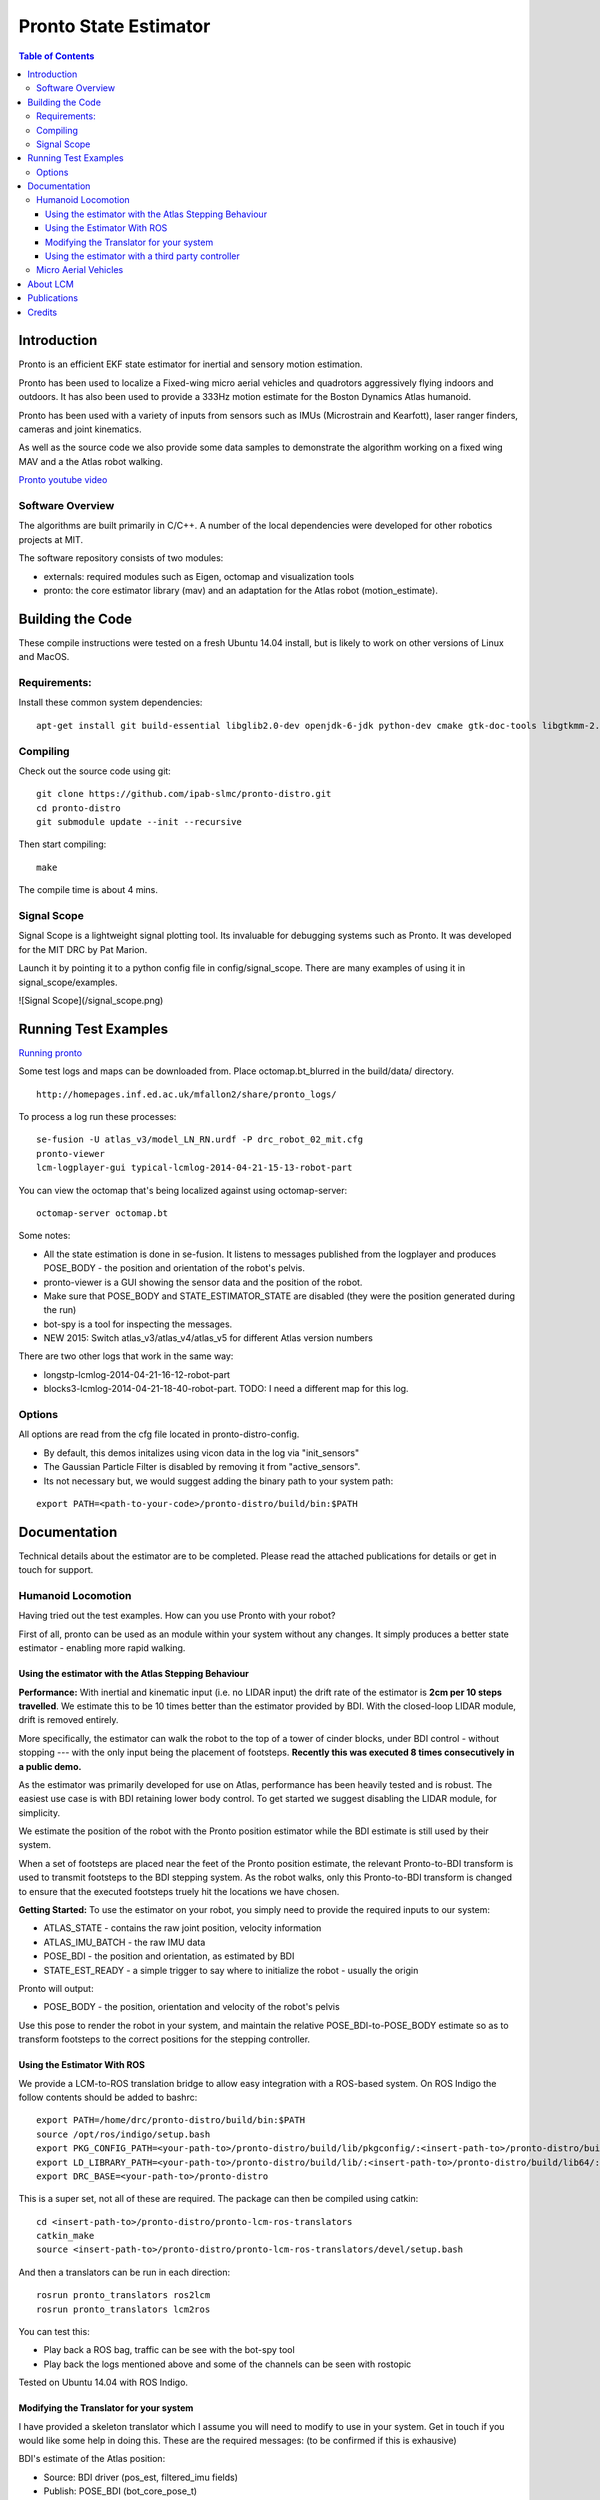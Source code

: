 ======================
Pronto State Estimator
======================

.. contents:: Table of Contents

Introduction
============

Pronto is an efficient EKF state estimator for inertial and sensory
motion estimation.

Pronto has been used to localize a Fixed-wing micro aerial vehicles
and quadrotors aggressively flying indoors and outdoors. It has
also been used to provide a 333Hz motion estimate for the Boston Dynamics
Atlas humanoid. 

Pronto has been used with a variety of inputs 
from sensors such as IMUs (Microstrain and Kearfott), laser ranger finders, 
cameras and joint kinematics.

As well as the source code we also provide some data samples
to demonstrate the algorithm working on a fixed wing MAV and a
the Atlas robot walking.

.. image:: http://img.youtube.com/vi/V_DxB76MkE4/0.jpg
   :target: https://www.youtube.com/watch?v=V_DxB76MkE4

`Pronto youtube video <https://www.youtube.com/watch?v=V_DxB76MkE4>`_


Software Overview
-----------------
The algorithms are built primarily in C/C++. A number of the local dependencies
were developed for other robotics projects at MIT.

The software repository consists of two modules:

* externals: required modules such as Eigen, octomap and visualization tools
* pronto: the core estimator library (mav) and an adaptation for the Atlas robot (motion_estimate).

Building the Code
=================
These compile instructions were tested on a fresh Ubuntu 14.04 install, but is likely to work on other versions of Linux and MacOS.

Requirements:
-------------

Install these common system dependencies:

::

    apt-get install git build-essential libglib2.0-dev openjdk-6-jdk python-dev cmake gtk-doc-tools libgtkmm-2.4-dev  freeglut3-dev libjpeg-dev libtinyxml-dev libboost-thread-dev libgtk2.0-dev python-gtk2 mesa-common-dev libgl1-mesa-dev libglu1-mesa-dev


Compiling
---------

Check out the source code using git:

::

    git clone https://github.com/ipab-slmc/pronto-distro.git
    cd pronto-distro
    git submodule update --init --recursive

Then start compiling:

::

    make

The compile time is about 4 mins. 

Signal Scope
------------
Signal Scope is a lightweight signal plotting tool. Its invaluable for debugging 
systems such as Pronto. It was developed for the MIT DRC by Pat Marion.

Launch it by pointing it to a python config file in config/signal_scope. 
There are many examples of using it in signal_scope/examples.

![Signal Scope](/signal_scope.png)

Running Test Examples
=====================

.. image:: http://img.youtube.com/vi/OWrzUIH3kUA/0.jpg
   :target: https://www.youtube.com/watch?v=OWrzUIH3kUA

`Running pronto <https://www.youtube.com/watch?v=OWrzUIH3kUA>`_

Some test logs and maps can be downloaded from. Place 
octomap.bt_blurred in the build/data/ directory. 


::

  http://homepages.inf.ed.ac.uk/mfallon2/share/pronto_logs/

To process a log run these processes:

::

  se-fusion -U atlas_v3/model_LN_RN.urdf -P drc_robot_02_mit.cfg
  pronto-viewer
  lcm-logplayer-gui typical-lcmlog-2014-04-21-15-13-robot-part

You can view the octomap that's being localized against using octomap-server:

::

  octomap-server octomap.bt

Some notes:

* All the state estimation is done in se-fusion. It listens to messages published 
  from the logplayer and produces POSE_BODY - the position and orientation of the robot's pelvis. 
* pronto-viewer is a GUI showing the sensor data and 
  the position of the robot.
* Make sure that POSE_BODY and STATE_ESTIMATOR_STATE are disabled 
  (they were the position generated during the run)
* bot-spy is a tool for inspecting the messages.
* NEW 2015: Switch atlas_v3/atlas_v4/atlas_v5 for different Atlas version numbers


There are two other logs that work in the same way:

* longstp-lcmlog-2014-04-21-16-12-robot-part
* blocks3-lcmlog-2014-04-21-18-40-robot-part. TODO: I need a different map for this log.

Options
-------

All options are read from the cfg file located in pronto-distro-config. 

* By default, this demos initalizes using vicon data in the log via "init_sensors"
* The Gaussian Particle Filter is disabled by removing it from "active_sensors".
* Its not necessary but, we would suggest adding the binary path to your system path:

::

  export PATH=<path-to-your-code>/pronto-distro/build/bin:$PATH


Documentation
=============

Technical details about the estimator are to be completed. Please read the attached publications for details
or get in touch for support.

Humanoid Locomotion
-------------------

Having tried out the test examples. How can you use Pronto with your robot?

First of all, pronto can be used as an module within your system without any changes. It
simply produces a better state estimator - enabling more rapid walking.

Using the estimator with the Atlas Stepping Behaviour
~~~~~~~~~~~~~~~~~~~~~~~~~~~~~~~~~~~~~~~~~~~~~~~~~~~~~

**Performance:** With inertial and kinematic input (i.e. no LIDAR input) the drift rate of the 
estimator is **2cm per 10 steps travelled**. We estimate this to be 10 times better 
than the estimator provided by BDI. With the closed-loop LIDAR module, drift is removed entirely.

More specifically, the estimator can walk the robot to the top of a tower of 
cinder blocks, under BDI control - without stopping --- with the only input being
the placement of footsteps. **Recently this was executed 8 times consecutively in a public demo.**

As the estimator was primarily developed for use on Atlas, performance has been heavily tested and 
is robust. The easiest use case is with BDI retaining lower body control. 
To get started we suggest disabling the LIDAR module, for simplicity.

We estimate the position of the robot with the Pronto position estimator while the BDI estimate
is still used by their system.

When a set of footsteps are placed near the feet of the Pronto position estimate, the relevant
Pronto-to-BDI transform is used to transmit footsteps to the BDI stepping system. As the robot
walks, only this Pronto-to-BDI transform is changed to ensure that the executed footsteps
truely hit the locations we have chosen.

**Getting Started:** To use the estimator on your robot, you simply need to provide
the required inputs to our system:

* ATLAS_STATE - contains the raw joint position, velocity information
* ATLAS_IMU_BATCH - the raw IMU data
* POSE_BDI - the position and orientation, as estimated by BDI
* STATE_EST_READY - a simple trigger to say where to initialize the robot - usually the origin

Pronto will output: 

* POSE_BODY - the position, orientation and velocity of the robot's pelvis

Use this pose to render the robot in your system, and maintain the relative POSE_BDI-to-POSE_BODY estimate
so as to transform footsteps to the correct positions for the stepping controller.

Using the Estimator With ROS
~~~~~~~~~~~~~~~~~~~~~~~~~~~~

We provide a LCM-to-ROS translation bridge to allow easy integration with a ROS-based system.
On ROS Indigo the follow contents should be added to bashrc: 

::

  export PATH=/home/drc/pronto-distro/build/bin:$PATH
  source /opt/ros/indigo/setup.bash
  export PKG_CONFIG_PATH=<your-path-to>/pronto-distro/build/lib/pkgconfig/:<insert-path-to>/pronto-distro/build/lib64/pkgconfig/:$PKG_CONFIG_PATH
  export LD_LIBRARY_PATH=<your-path-to>/pronto-distro/build/lib/:<insert-path-to>/pronto-distro/build/lib64/:$LD_LIBRARY_PATH
  export DRC_BASE=<your-path-to>/pronto-distro

This is a super set, not all of these are required. The package can then be compiled using catkin:

::

  cd <insert-path-to>/pronto-distro/pronto-lcm-ros-translators
  catkin_make
  source <insert-path-to>/pronto-distro/pronto-lcm-ros-translators/devel/setup.bash

And then a translators can be run in each direction:

::
  
  rosrun pronto_translators ros2lcm
  rosrun pronto_translators lcm2ros

You can test this:

* Play back a ROS bag, traffic can be see with the bot-spy tool
* Play back the logs mentioned above and some of the channels can be seen with rostopic

Tested on Ubuntu 14.04 with ROS Indigo.

Modifying the Translator for your system
~~~~~~~~~~~~~~~~~~~~~~~~~~~~~~~~~~~~~~~~
I have provided a skeleton translator which I assume you will need
to modify to use in your system. Get in touch if you would like some help in doing this. These are the required messages:
(to be confirmed if this is exhausive)

BDI's estimate of the Atlas position:

* Source: BDI driver  (pos_est, filtered_imu fields)
* Publish: POSE_BDI (bot_core_pose_t)

The IMU measurements:

* Source: BDI driver (the raw_imu field)
* Publish: ATLAS_IMU_BATCH (atlas_raw_imu_batch_t)

BDI's joint angle velocities, positions and efforts. Also the FT sensors

* Source: BDI driver (jfeed, foot_sensors, wrist_sensors)
* Publish: ATLAS_STATE (atlas_state_t)
* Wrist sensors not used

Ancillary data message from BDI (e.g. pump rpm, air sump pressure)

* Source: BDI driver
* Publish: ATLAS_STATUS (10Hz is fine)
* TODO: revamp this, as I only need the current_behavior field (to distinguish walking and standing)

The Multisense Lidar Scan:

* Source: Multisense driver
* Publish: SCAN (bot_core_planar_lidar_t)

Angle of the Multisense SL Laser:

* Source: both spindleAngleStart and spindleAngleEnd in CRL's lidar header
* Publish: PRE_SPINDLE_TO_POST_SPINDLE (bot_core_rigid_transform_t)

Message to tell SE where in the world to start

* Source: The user: I always use a point above the origin - (0,0,0.85)
* Publish: MAV_STATE_EST_VIEWER_MEASUREMENT (mav_indexed_measurement_t)
* Publish: STATE_EST_READY  (a timestamp)

Simple timestamp messages - used to provide commands:

* STATE_EST_RESTART
* STATE_EST_START_NEW_MAP


Using the estimator with a third party controller
~~~~~~~~~~~~~~~~~~~~~~~~~~~~~~~~~~~~~~~~~~~~~~~~~

At MIT we use Pronto as our 333Hz Drake controller in a high-rate control loop. Latency
and relability have allowed us to demonstrate challenging locomotion using the Atlas robot.

If you are interested in using the estimator with your own controller, please get in touch.

Micro Aerial Vehicles
---------------------

Pronto was originally developed for Micro Aerial Vehicle state estimation.

.. image:: http://img.youtube.com/vi/kYs215TgI7c/0.jpg
   :target: https://www.youtube.com/watch?v=kYs215TgI7c

`Micro aerial vehicle estimation using Pronto <https://www.youtube.com/watch?v=kYs215TgI7c>`_

Log files demonstrating flight with Quadrotators and Fixed-wing RC Planes can
be provided on request.

Supported sensor of interest to aerial flight:

* GPS - x, y, z
* Vicon - x, y, z and orientation
* Laser Scanmatcher - x, y, z and yaw or velocity and yaw rate
* Optical Flow - velocity, yaw rate (downward facing camera)
* Airspeed - forward velocity
* Altimeter - z
* Sideslip - lateral velocity

And example configuration for these sensors is in docs/aerial_sensors_example.cfg

About LCM
=========

Currently Pronto uses LCM to receive data and to publish output.

Lightweight Communications and Marshalling (LCM) is a tool for efficient multi-process 
message passing originally developed at MIT for the DARPA Urban Challenge.

To those familiar with ROS, it serves the same purpose as the message passing in ROS: messages are typed data structures
and code is compiled to allow C/C++, python and Java bindings. Data is received in a process
via network communication and event-based function callbacks.

If you are interested in a native ROS application, please get in touch.

Publications
============

* State Estimation for Aggressive Flight in GPS-Denied Environments Using Onboard Sensing, A. Bry, A. Bachrach, N. Roy, ICRA 2012.
* Drift-Free Humanoid State Estimation fusing Kinematic, Inertial and LIDAR sensing, M. Fallon, M. Antone, N. Roy, S. Teller. Humanoids 2014.

Credits
=======

Originally Developed by Adam Bry, Abe Bachrach and Nicholas Roy of 
the `MIT Robust Robotics Group <http://groups.csail.mit.edu/rrg/>`_.

Extended to support humanoid motion by Maurice Fallon with the help
of the `MIT DARPA Robotics Challenge Team <http://www.drc.mit.edu>`_.

Additional contributions from:

* Andy Barry
* Pat Marion

The License information is available in the LICENSE file attached to this document.

Maurice Fallon, Feb 2015. maurice.fallon@ed.ac.uk

